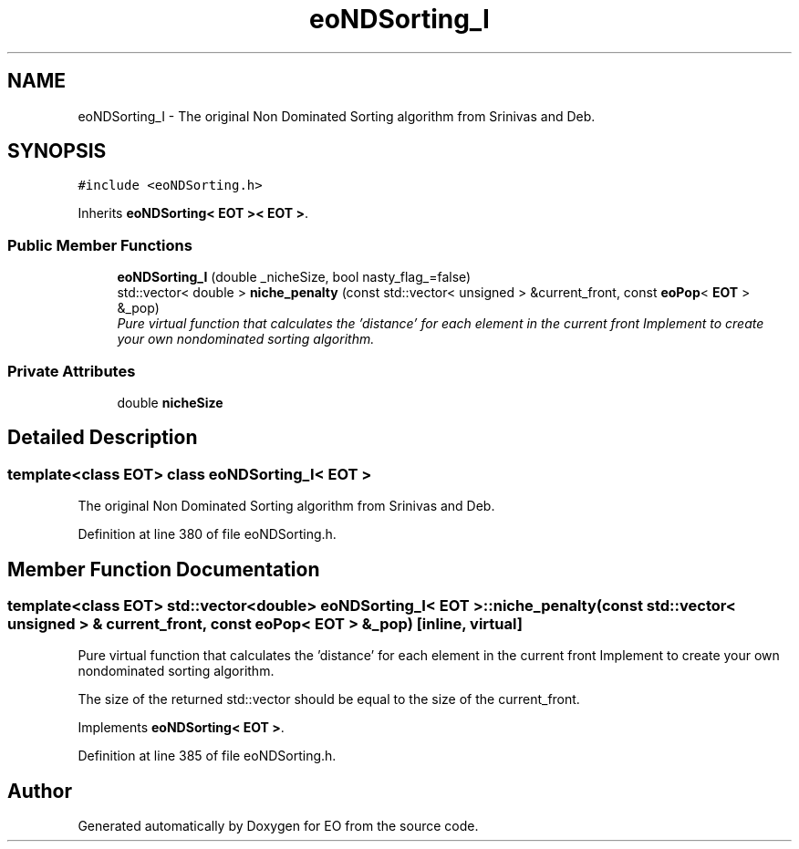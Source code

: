 .TH "eoNDSorting_I" 3 "19 Oct 2006" "Version 0.9.4-cvs" "EO" \" -*- nroff -*-
.ad l
.nh
.SH NAME
eoNDSorting_I \- The original Non Dominated Sorting algorithm from Srinivas and Deb.  

.PP
.SH SYNOPSIS
.br
.PP
\fC#include <eoNDSorting.h>\fP
.PP
Inherits \fBeoNDSorting< EOT >< EOT >\fP.
.PP
.SS "Public Member Functions"

.in +1c
.ti -1c
.RI "\fBeoNDSorting_I\fP (double _nicheSize, bool nasty_flag_=false)"
.br
.ti -1c
.RI "std::vector< double > \fBniche_penalty\fP (const std::vector< unsigned > &current_front, const \fBeoPop\fP< \fBEOT\fP > &_pop)"
.br
.RI "\fIPure virtual function that calculates the 'distance' for each element in the current front Implement to create your own nondominated sorting algorithm. \fP"
.in -1c
.SS "Private Attributes"

.in +1c
.ti -1c
.RI "double \fBnicheSize\fP"
.br
.in -1c
.SH "Detailed Description"
.PP 

.SS "template<class EOT> class eoNDSorting_I< EOT >"
The original Non Dominated Sorting algorithm from Srinivas and Deb. 
.PP
Definition at line 380 of file eoNDSorting.h.
.SH "Member Function Documentation"
.PP 
.SS "template<class EOT> std::vector<double> \fBeoNDSorting_I\fP< \fBEOT\fP >::niche_penalty (const std::vector< unsigned > & current_front, const \fBeoPop\fP< \fBEOT\fP > & _pop)\fC [inline, virtual]\fP"
.PP
Pure virtual function that calculates the 'distance' for each element in the current front Implement to create your own nondominated sorting algorithm. 
.PP
The size of the returned std::vector should be equal to the size of the current_front. 
.PP
Implements \fBeoNDSorting< EOT >\fP.
.PP
Definition at line 385 of file eoNDSorting.h.

.SH "Author"
.PP 
Generated automatically by Doxygen for EO from the source code.

